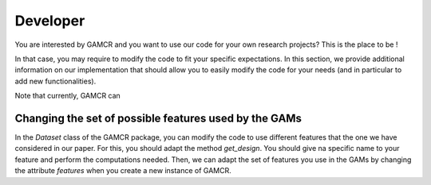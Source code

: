 Developer
=========

You are interested by GAMCR and you want to use our code for your own research projects? This is the place to be ! 

In that case, you may require to modify the code to fit your specific expectations. In this section, we provide additional information on our implementation that should allow you to easily modify the code for your needs (and in particular to add new functionalities).

Note that currently, GAMCR can 

Changing the set of possible features used by the GAMs
^^^^^^^^^^^^^^^^^^^^^^^^^^^^^^^^^^^^^^^^^^^^^^^^^^^^^^

In the `Dataset` class of the GAMCR package, you can modify the code to use different features that the one we have considered in our paper. For this, you should adapt the method `get_design`. You should give na specific name to your feature and perform the computations needed. Then, we can adapt the set of features you use in the GAMs by changing the attribute *features* when you create a new instance of GAMCR.

